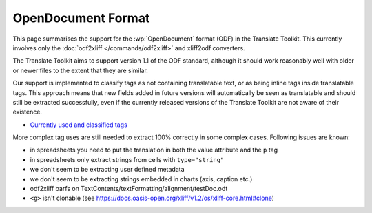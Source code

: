 
.. _odf:
.. _opendocument_format:

OpenDocument Format
*******************
This page summarises the support for the :wp:`OpenDocument` format (ODF) in the
Translate Toolkit.  This currently involves only the :doc:`odf2xliff
</commands/odf2xliff>` and xliff2odf converters.

The Translate Toolkit aims to support version 1.1 of the ODF standard, although
it should work reasonably well with older or newer files to the extent that
they are similar.

Our support is implemented to classify tags as not containing translatable
text, or as being inline tags inside translatable tags. This approach means
that new fields added in future versions will automatically be seen as
translatable and should still be extracted successfully, even if the currently
released versions of the Translate Toolkit are not aware of their existence.

* `Currently used and classified tags
  <https://github.com/translate/translate/blob/master/translate/storage/odf_shared.py#L23>`_

More complex tag uses are still needed to extract 100% correctly in some
complex cases. Following issues are known:

* in spreadsheets you need to put the translation in both the value attribute and the ``p`` tag
* in spreadsheets only extract strings from cells with ``type="string"``
* we don't seem to be extracting user defined metadata
* we don't seem to be extracting strings embedded in charts (axis, caption etc.)
* odf2xliff barfs on TextContents/textFormatting/alignment/testDoc.odt
* ``<g>`` isn't clonable (see https://docs.oasis-open.org/xliff/v1.2/os/xliff-core.html#clone)
